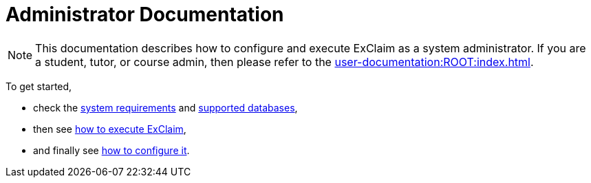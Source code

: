 = Administrator Documentation

NOTE: This documentation describes how to configure and execute ExClaim as a system administrator.
  If you are a student, tutor, or course admin, then please refer to the xref:user-documentation:ROOT:index.adoc[].

To get started,

* check the xref:system-requirements.adoc[system requirements] and xref:database-variants.adoc[supported databases],
* then see xref:execute:index.adoc[how to execute ExClaim],
* and finally see xref:configuration:index.adoc[how to configure it].
